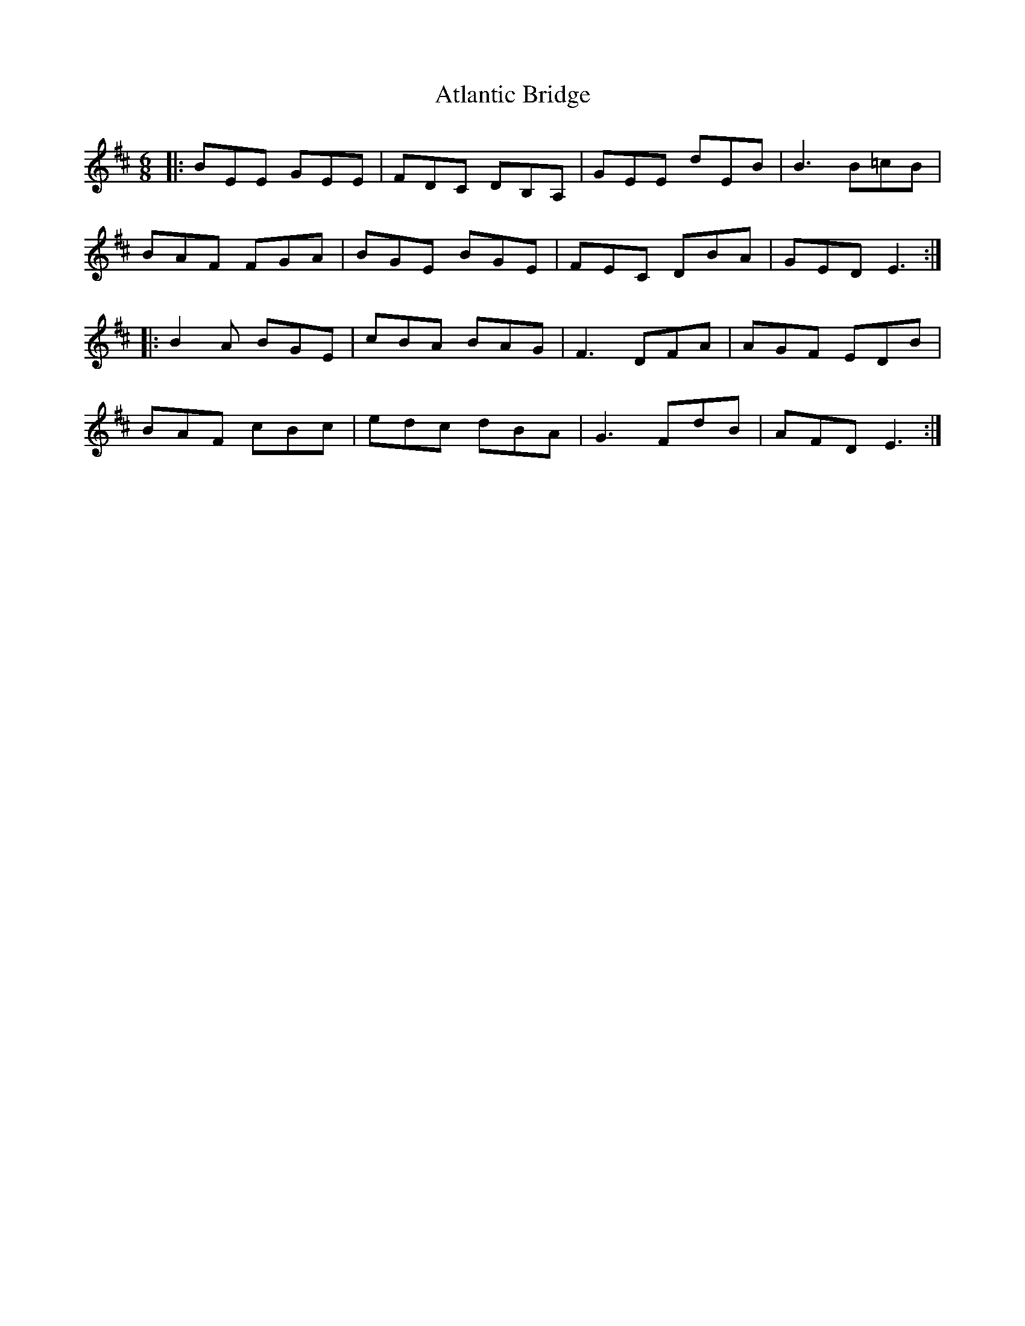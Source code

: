 X: 2124
T: Atlantic Bridge
R: jig
M: 6/8
K: Edorian
|:BEE GEE|FDC DB,A,|GEE dEB|B3 B=cB|
BAF FGA|BGE BGE|FEC DBA|GED E3:|
|:B2A BGE|cBA BAG|F3 DFA|AGF EDB|
BAF cBc|edc dBA|G3 FdB|AFD E3:|

